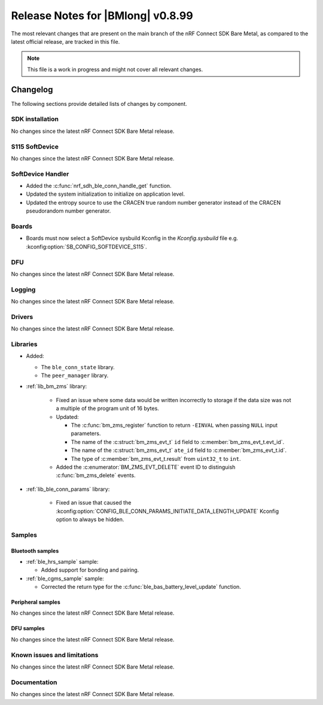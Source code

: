 .. _nrf_bm_release_notes_0899:

Release Notes for |BMlong| v0.8.99
##################################

The most relevant changes that are present on the main branch of the nRF Connect SDK Bare Metal, as compared to the latest official release, are tracked in this file.

.. note::

   This file is a work in progress and might not cover all relevant changes.

Changelog
*********

The following sections provide detailed lists of changes by component.

SDK installation
================

No changes since the latest nRF Connect SDK Bare Metal release.

S115 SoftDevice
===============

No changes since the latest nRF Connect SDK Bare Metal release.

SoftDevice Handler
==================

* Added the :c:func:`nrf_sdh_ble_conn_handle_get` function.
* Updated the system initialization to initialize on application level.
* Updated the entropy source to use the CRACEN true random number generator instead of the CRACEN pseudorandom number generator.

Boards
======

* Boards must now select a SoftDevice sysbuild Kconfig in the `Kconfig.sysbuild` file e.g. :kconfig:option:`SB_CONFIG_SOFTDEVICE_S115`.

DFU
===

No changes since the latest nRF Connect SDK Bare Metal release.

Logging
=======

No changes since the latest nRF Connect SDK Bare Metal release.

Drivers
=======

No changes since the latest nRF Connect SDK Bare Metal release.

Libraries
=========

* Added:

  * The ``ble_conn_state`` library.
  * The ``peer_manager`` library.

* :ref:`lib_bm_zms` library:

   * Fixed an issue where some data would be written incorrectly to storage if the data size was not a multiple of the program unit of 16 bytes.

   * Updated:

     * The :c:func:`bm_zms_register` function to return ``-EINVAL`` when passing ``NULL`` input parameters.
     * The name of the :c:struct:`bm_zms_evt_t` ``id`` field to :c:member:`bm_zms_evt_t.evt_id`.
     * The name of the :c:struct:`bm_zms_evt_t` ``ate_id`` field to :c:member:`bm_zms_evt_t.id`.
     * The type of :c:member:`bm_zms_evt_t.result` from ``uint32_t`` to ``int``.

   * Added the :c:enumerator:`BM_ZMS_EVT_DELETE` event ID to distinguish :c:func:`bm_zms_delete` events.

* :ref:`lib_ble_conn_params` library:

   * Fixed an issue that caused the :kconfig:option:`CONFIG_BLE_CONN_PARAMS_INITIATE_DATA_LENGTH_UPDATE` Kconfig option to always be hidden.

Samples
=======

Bluetooth samples
-----------------

* :ref:`ble_hrs_sample` sample:

  * Added support for bonding and pairing.

* :ref:`ble_cgms_sample` sample:

  * Corrected the return type for the :c:func:`ble_bas_battery_level_update` function.

Peripheral samples
------------------

No changes since the latest nRF Connect SDK Bare Metal release.

DFU samples
-----------

No changes since the latest nRF Connect SDK Bare Metal release.

Known issues and limitations
============================

No changes since the latest nRF Connect SDK Bare Metal release.

Documentation
=============

No changes since the latest nRF Connect SDK Bare Metal release.

